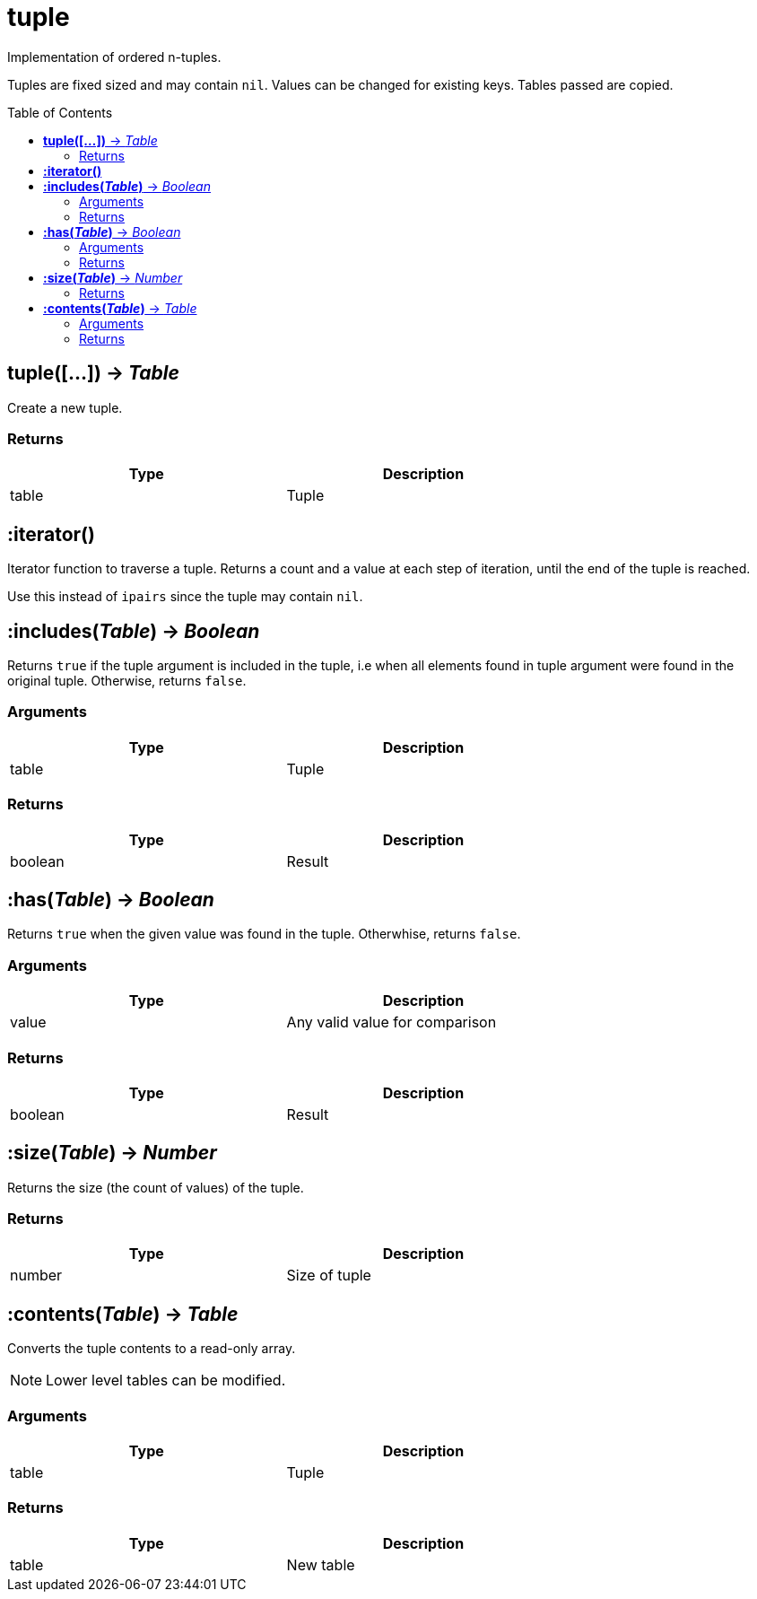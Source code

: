 = tuple
:toc:
:toc-placement!:

Implementation of ordered n-tuples.

Tuples are fixed sized and may contain `nil`. Values can be changed for existing keys. Tables passed are copied.

toc::[]

== *tuple([...])* -> _Table_
Create a new tuple.

=== Returns
[options="header",width="72%"]
|===
|Type |Description
|table |Tuple
|===

== *:iterator()*
Iterator function to traverse a tuple. Returns a count and a value at each step of iteration, until the end of the tuple is reached.

Use this instead of `ipairs` since the tuple may contain `nil`.

== *:includes(_Table_)* -> _Boolean_
Returns `true` if the tuple argument is included in the tuple, i.e when all elements found in tuple argument were found in the original tuple. Otherwise, returns `false`.

=== Arguments
[options="header",width="72%"]
|===
|Type |Description
|table |Tuple
|===

=== Returns
[options="header",width="72%"]
|===
|Type |Description
|boolean |Result
|===

== *:has(_Table_)* -> _Boolean_
Returns `true` when the given value was found in the tuple. Otherwhise, returns `false`.

=== Arguments
[options="header",width="72%"]
|===
|Type |Description
|value |Any valid value for comparison
|===

=== Returns
[options="header",width="72%"]
|===
|Type |Description
|boolean |Result
|===

== *:size(_Table_)* -> _Number_
Returns the size (the count of values) of the tuple.

=== Returns
[options="header",width="72%"]
|===
|Type |Description
|number |Size of tuple
|===

== *:contents(_Table_)* -> _Table_
Converts the tuple contents to a read-only array.

[NOTE]
====
Lower level tables can be modified.
====

=== Arguments
[options="header",width="72%"]
|===
|Type |Description
|table |Tuple
|===

=== Returns
[options="header",width="72%"]
|===
|Type |Description
|table |New table
|===
